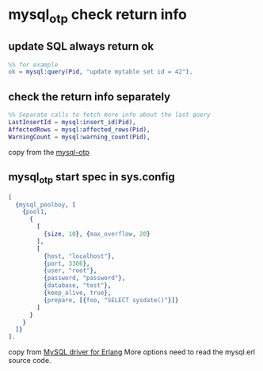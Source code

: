 * mysql_otp check return info
:PROPERTIES:
:CUSTOM_ID: mysql_otp-check-return-info
:END:
** update SQL always return ok
:PROPERTIES:
:CUSTOM_ID: update-sql-always-return-ok
:END:
#+begin_src erlang
%% for example
ok = mysql:query(Pid, "update mytable set id = 42").
#+end_src

** check the return info separately
:PROPERTIES:
:CUSTOM_ID: check-the-return-info-separately
:END:
#+begin_src erlang
%% Separate calls to fetch more info about the last query
LastInsertId = mysql:insert_id(Pid),
AffectedRows = mysql:affected_rows(Pid),
WarningCount = mysql:warning_count(Pid),
#+end_src

copy from the [[https://github.com/mysql-otp/mysql-otp][mysql-otp]]

** mysql_otp start spec in sys.config
:PROPERTIES:
:CUSTOM_ID: mysql_otp-start-spec-in-sys.config
:END:
#+begin_src erlang
[
  {mysql_poolboy, [
    {pool1,
      {
        [
          {size, 10}, {max_overflow, 20}
        ],
        [
          {host, "localhost"},
          {port, 3306},
          {user, "root"},
          {password, "password"},
          {database, "test"},
          {keep_alive, true},
          {prepare, [{foo, "SELECT sysdate()"}]}
        ]
      }
    }
  ]}
].
#+end_src

copy from
[[http://blog.maxkit.com.tw/2016/06/mysql-driver-for-erlang.html][MySQL
driver for Erlang]] More options need to read the mysql.erl source code.
